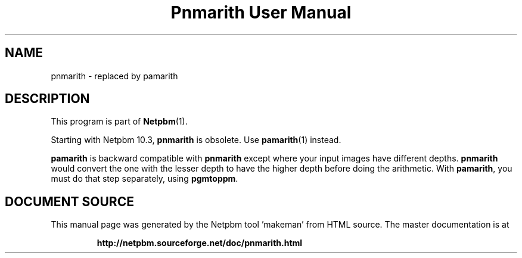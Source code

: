 \
.\" This man page was generated by the Netpbm tool 'makeman' from HTML source.
.\" Do not hand-hack it!  If you have bug fixes or improvements, please find
.\" the corresponding HTML page on the Netpbm website, generate a patch
.\" against that, and send it to the Netpbm maintainer.
.TH "Pnmarith User Manual" 1 "22 June 2002" "netpbm documentation"

.SH NAME

pnmarith - replaced by pamarith

.SH DESCRIPTION
.PP
This program is part of
.BR "Netpbm" (1)\c
\&.
.PP
Starting with Netpbm 10.3, \fBpnmarith\fP is obsolete.  Use
.BR "\fBpamarith\fP" (1)\c
\& instead.

\fBpamarith\fP is backward compatible with \fBpnmarith\fP except where
your input images have different depths.  \fBpnmarith\fP would convert
the one with the lesser depth to have the higher depth before doing the
arithmetic.  With \fBpamarith\fP, you must do that step separately, using
\fBpgmtoppm\fP.
.SH DOCUMENT SOURCE
This manual page was generated by the Netpbm tool 'makeman' from HTML
source.  The master documentation is at
.IP
.B http://netpbm.sourceforge.net/doc/pnmarith.html
.PP